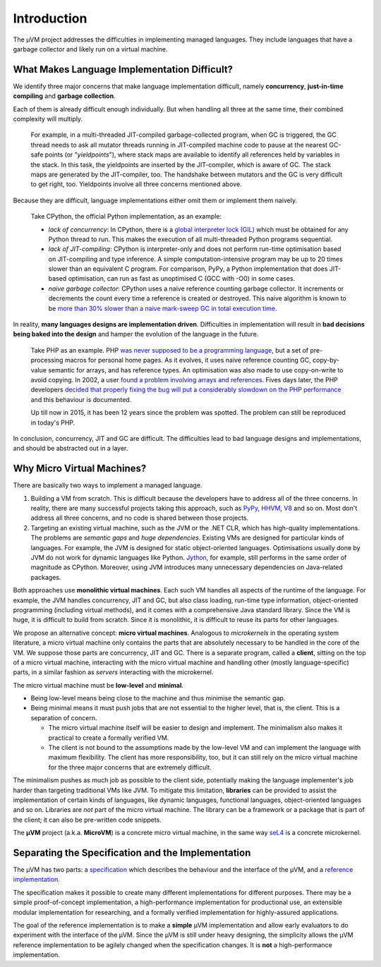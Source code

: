 ============
Introduction
============

The µVM project addresses the difficulties in implementing managed languages.
They include languages that have a garbage collector and likely run on a virtual
machine.

What Makes Language Implementation Difficult?
=============================================

We identify three major concerns that make language implementation difficult, 
namely **concurrency**, **just-in-time compiling** and **garbage collection**.

Each of them is already difficult enough individually. But when handling all
three at the same time, their combined complexity will multiply.

    For example, in a multi-threaded JIT-compiled garbage-collected program,
    when GC is triggered, the GC thread needs to ask all mutator threads running
    in JIT-compiled machine code to pause at the nearest GC-safe points (or
    "*yieldpoints*"), where stack maps are available to identify all references
    held by variables in the stack. In this task, the yieldpoints are inserted
    by the JIT-compiler, which is aware of GC. The stack maps are generated by the
    JIT-compiler, too. The handshake between mutators and the GC is very
    difficult to get right, too. Yieldpoints involve all three concerns
    mentioned above.

Because they are difficult, language implementations either omit them or
implement them naively.

    Take CPython, the official Python implementation, as an example:

    + *lack of concurrency*: In CPython, there is a `global interpreter lock
      (GIL)
      <https://docs.python.org/3.4/glossary.html#term-global-interpreter-lock>`__
      which must be obtained for any Python thread to run. This makes the
      execution of all multi-threaded Python programs sequential.

    + *lack of JIT-compiling*: CPython is interpreter-only and does not perform
      run-time optimisation based on JIT-compiling and type inference. A simple
      computation-intensive program may be up to 20 times slower than an
      equivalent C program. For comparison, PyPy, a Python implementation that
      does JIT-based optimisation, can run as fast as unoptimised C (GCC with
      -O0) in some cases.

    + *naive garbage collector*: CPython uses a naive reference counting garbage
      collector. It increments or decrements the count every time a reference is
      created or destroyed. This naive algorithm is known to be `more than 30%
      slower than a naive mark-sweep GC in total execution time
      <http://users.cecs.anu.edu.au/~steveb/downloads/pdf/rc-ismm-2012.pdf>`__.

In reality, **many languages designs are implementation driven**. Difficulties
in implementation will result in **bad decisions being baked into the design**
and hamper the evolution of the language in the future.

    Take PHP as an example. PHP `was never supposed to be a programming language
    <http://en.wikipedia.org/wiki/PHP#cite_ref-itconversations_16-0>`__, but a
    set of pre-processing macros for personal home pages. As it evolves, it uses
    naive reference counting GC, copy-by-value semantic for arrays, and has
    reference types. An optimisation was also made to use copy-on-write to avoid
    copying.  In 2002, a user `found a problem involving arrays and references
    <https://bugs.php.net/bug.php?id=20993>`__. Fives days later, the PHP
    developers `decided that properly fixing the bug will put a considerably
    slowdown on the PHP performance
    <https://bugs.php.net/bug.php?id=20993#1040181945>`__ and this behaviour is
    documented.

    Up till now in 2015, it has been 12 years since the problem was spotted. The
    problem can still be reproduced in today's PHP.

In conclusion, concurrency, JIT and GC are difficult. The difficulties lead to
bad language designs and implementations, and should be abstracted out in a
layer.

Why Micro Virtual Machines?
===========================

There are basically two ways to implement a managed language.

1. Building a VM from scratch. This is difficult because the developers have to
   address all of the three concerns. In reality, there are many successful
   projects taking this approach, such as `PyPy <http://www.pypy.org/>`__, `HHVM
   <http://hhvm.com>`__, `V8 <https://developers.google.com/v8/>`__ and so on.
   Most don't address all three concerns, and no code is shared between those
   projects.

2. Targeting an existing virtual machine, such as the JVM or the .NET CLR, which
   has high-quality implementations. The problems are *semantic gaps* and *huge
   dependencies*. Existing VMs are designed for particular kinds of languages.
   For example, the JVM is designed for static object-oriented languages.
   Optimisations usually done by JVM do not work for dynamic languages like
   Python.  `Jython <http://www.jython.org/>`__, for example, still performs in
   the same order of magnitude as CPython. Moreover, using JVM introduces many
   unnecessary dependencies on Java-related packages.

Both approaches use **monolithic virtual machines**. Each such VM handles all
aspects of the runtime of the language. For example, the JVM handles
concurrency, JIT and GC, but also class loading, run-time type information,
object-oriented programming (including virtual methods), and it comes with a
comprehensive Java standard library. Since the VM is huge, it is difficult to
build from scratch. Since it is monolithic, it is difficult to reuse its parts
for other languages.

We propose an alternative concept: **micro virtual machines**. Analogous to
*microkernels* in the operating system literature, a micro virtual machine only
contains the parts that are absolutely necessary to be handled in the core of
the VM. We suppose those parts are concurrency, JIT and GC. There is a separate
program, called a **client**, sitting on the top of a micro virtual machine,
interacting with the micro virtual machine and handling other (mostly
language-specific) parts, in a similar fashion as *servers* interacting with the
microkernel.

The micro virtual machine must be **low-level** and **minimal**.

* Being low-level means being close to the machine and thus minimise the
  semantic gap.

* Being minimal means it must push jobs that are not essential to the higher
  level, that is, the client. This is a separation of concern.
  
  - The micro virtual machine itself will be easier to design and implement. The
    minimalism also makes it practical to create a formally verified VM.

  - The client is not bound to the assumptions made by the low-level VM and can
    implement the language with maximum flexibility. The client has more
    responsibility, too, but it can still rely on the micro virtual machine for
    the three major concerns that are extremely difficult.

The minimalism pushes as much job as possible to the client side, potentially
making the language implementer's job harder than targeting traditional VMs like
JVM. To mitigate this limitation, **libraries** can be provided to assist the
implementation of certain kinds of languages, like dynamic languages, functional
languages, object-oriented languages and so on. Libraries are *not* part of the
micro virtual machine. The library can be a framework or a package that is part
of the client; it can also be pre-written code snippets.

The **µVM** project (a.k.a. **MicroVM**) is a concrete micro virtual machine, in
the same way `seL4 <http://sel4.systems/>`__ is a concrete microkernel.

Separating the Specification and the Implementation
===================================================

The µVM has two parts: a `specification
<https://github.com/microvm/microvm-spec/wiki>`__ which describes the behaviour
and the interface of the µVM, and a `reference implementation
<https://github.com/microvm/microvm-refimpl2>`__.

The specification makes it possible to create many different implementations for
different purposes. There may be a simple proof-of-concept implementation, a
high-performance implementation for productional use, an extensible modular
implementation for researching, and a formally verified implementation for
highly-assured applications.

The goal of the reference implementation is to make a **simple** µVM
implementation and allow early evaluators to do experiment with the interface of
the µVM. Since the µVM is still under heavy designing, the simplicity allows the
µVM reference implementation to be agilely changed when the specification
changes. It is **not** a high-performance implementation.

.. vim: tw=80
